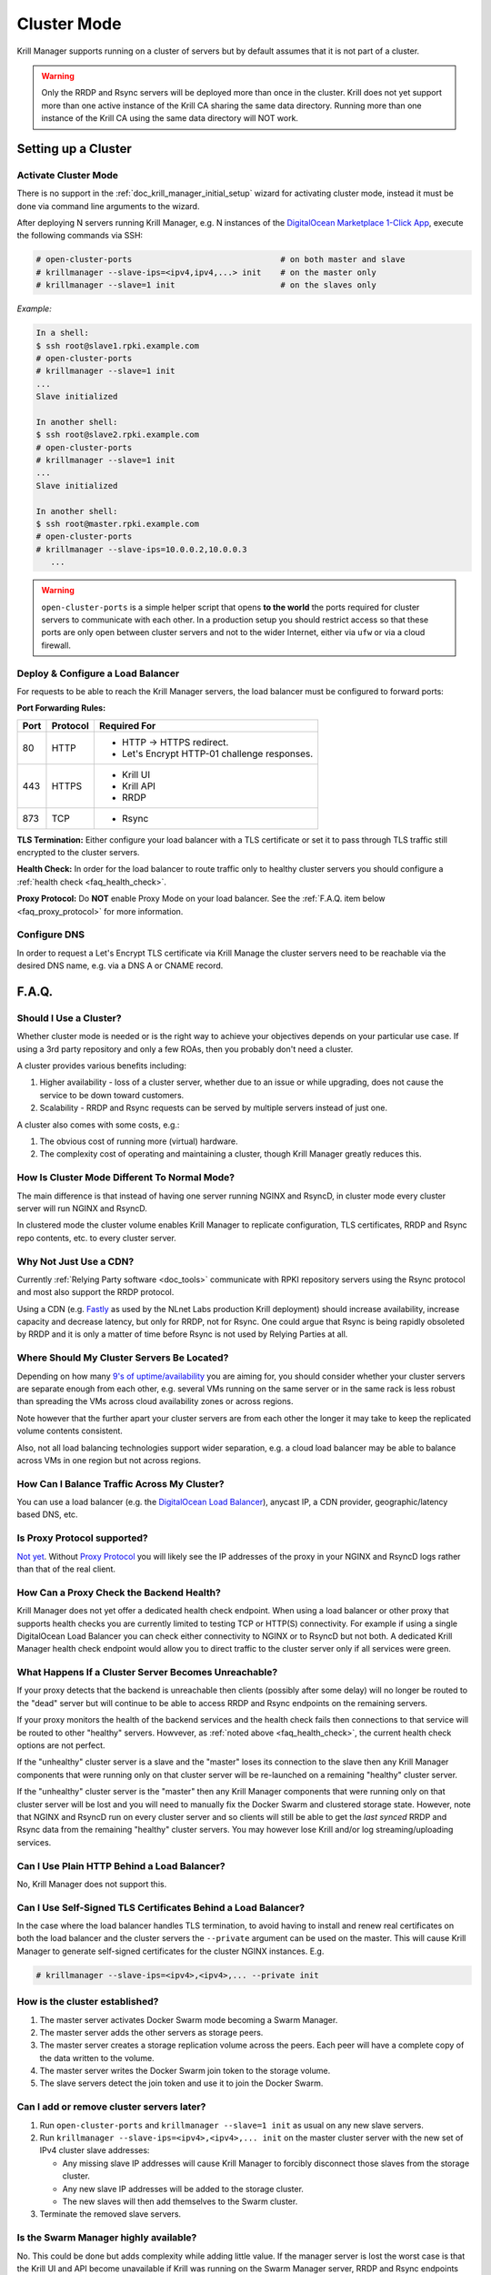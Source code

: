 .. _doc_krill_manager_cluster_mode:

Cluster Mode
============

Krill Manager supports running on a cluster of servers but by default assumes
that it is not part of a cluster.

.. warning::

   Only the RRDP and Rsync servers will be deployed more than once in the
   cluster. Krill does not yet support more than one active instance of the
   Krill CA sharing the same data directory. Running more than one instance
   of the Krill CA using the same data directory will NOT work.

Setting up a Cluster
--------------------

---------------------
Activate Cluster Mode
---------------------

There is no support in the :ref:`doc_krill_manager_initial_setup` wizard for
activating cluster mode, instead it must be done via command line arguments to
the wizard.

After deploying N servers running Krill Manager, e.g. N instances of the
`DigitalOcean Marketplace 1-Click App <https://marketplace.digitalocean.com/apps/krill?refcode=cab39584666c>`_,
execute the following commands via SSH:

.. code-block:: bash

   # open-cluster-ports                               # on both master and slave
   # krillmanager --slave-ips=<ipv4,ipv4,...> init    # on the master only
   # krillmanager --slave=1 init                      # on the slaves only

*Example:*

.. code-block:: bash

   In a shell:
   $ ssh root@slave1.rpki.example.com
   # open-cluster-ports
   # krillmanager --slave=1 init
   ...
   Slave initialized

   In another shell:
   $ ssh root@slave2.rpki.example.com
   # open-cluster-ports
   # krillmanager --slave=1 init
   ...
   Slave initialized

   In another shell:
   $ ssh root@master.rpki.example.com
   # open-cluster-ports
   # krillmanager --slave-ips=10.0.0.2,10.0.0.3
      ...

.. warning::

   ``open-cluster-ports`` is a simple helper script that opens **to the world**
   the ports required for cluster servers to communicate with each other. In a
   production setup you should restrict access so that these ports are only open
   between cluster servers and not to the wider Internet, either via ``ufw`` or
   via a cloud firewall.

----------------------------------
Deploy & Configure a Load Balancer
----------------------------------

For requests to be able to reach the Krill Manager servers, the load balancer
must be configured to forward ports:

**Port Forwarding Rules:**

+------+----------+----------------------------------------------+
| Port | Protocol | Required For                                 |
+======+==========+==============================================+
| 80   | HTTP     | - HTTP -> HTTPS redirect.                    |
|      |          | - Let's Encrypt HTTP-01 challenge responses. |
+------+----------+----------------------------------------------+
| 443  | HTTPS    | - Krill UI                                   |
|      |          | - Krill API                                  |
|      |          | - RRDP                                       |
+------+----------+----------------------------------------------+
| 873  | TCP      | - Rsync                                      |
+------+----------+----------------------------------------------+

**TLS Termination:** Either configure your load balancer with a TLS certificate
or set it to pass through TLS traffic still encrypted to the cluster servers.

**Health Check:** In order for the load balancer to route traffic only to healthy cluster servers
you should configure a :ref:`health check <faq_health_check>`.

**Proxy Protocol:** Do **NOT** enable Proxy Mode on your load balancer. See the :ref:`F.A.Q. item below <faq_proxy_protocol>`
for more information.

-------------
Configure DNS
-------------

In order to request a Let's Encrypt TLS certificate via Krill Manage the cluster
servers need to be reachable via the desired DNS name, e.g. via a DNS A or CNAME
record.

F.A.Q.
------

-----------------------
Should I Use a Cluster?
-----------------------

Whether cluster mode is needed or is the right way to achieve your objectives
depends on your particular use case. If using a 3rd party repository and only a
few ROAs, then you probably don't need a cluster.

A cluster provides various benefits including:

1. Higher availability - loss of a cluster server, whether due to an issue or
   while upgrading, does not cause the service to be down toward customers.
2. Scalability - RRDP and Rsync requests can be served by multiple servers
   instead of just one.

A cluster also comes with some costs, e.g.:

1. The obvious cost of running more (virtual) hardware.
2. The complexity cost of operating and maintaining a cluster, though Krill
   Manager greatly reduces this.

---------------------------------------------
How Is Cluster Mode Different To Normal Mode?
---------------------------------------------

The main difference is that instead of having one server running NGINX and
RsyncD, in cluster mode every cluster server will run NGINX and RsyncD.

In clustered mode the cluster volume enables Krill Manager to replicate
configuration, TLS certificates, RRDP and Rsync repo contents, etc. to every
cluster server.

-----------------------
Why Not Just Use a CDN?
-----------------------

Currently :ref:`Relying Party software <doc_tools>` communicate with RPKI
repository servers using the Rsync protocol and most also support the RRDP
protocol.

Using a CDN (e.g. `Fastly <https://www.fastly.com/>`_ as used by the NLnet Labs
production Krill deployment) should increase availability, increase capacity and
decrease latency, but only for RRDP, not for Rsync. One could argue that Rsync
is being rapidly obsoleted by RRDP and it is only a matter of time before Rsync
is not used by Relying Parties at all.

-------------------------------------------
Where Should My Cluster Servers Be Located?
-------------------------------------------

Depending on how many `9's of uptime/availability <https://uptime.is/>`_ you are
aiming for, you should consider whether your cluster servers are separate enough
from each other, e.g. several VMs running on the same server or in the same rack
is less robust than spreading the VMs across cloud availability zones or across
regions.

Note however that the further apart your cluster servers are from each other the
longer it may take to keep the replicated volume contents consistent.

Also, not all load balancing technologies support wider separation, e.g. a cloud
load balancer may be able to balance across VMs in one region but not across
regions.

--------------------------------------------
How Can I Balance Traffic Across My Cluster?
--------------------------------------------

You can use a load balancer (e.g. the `DigitalOcean Load Balancer <https://www.digitalocean.com/products/load-balancer/>`_),
anycast IP, a CDN provider, geographic/latency based DNS, etc.

.. _faq_proxy_protocol:

----------------------------
Is Proxy Protocol supported?
----------------------------

`Not yet <https://github.com/NLnetLabs/krillmanager/issues/2>`_. Without
`Proxy Protocol <https://www.haproxy.org/download/1.8/doc/proxy-protocol.txt>`_
you will likely see the IP addresses of the proxy in your NGINX and
RsyncD logs rather than that of the real client.

.. _faq_health_check:

-----------------------------------------
How Can a Proxy Check the Backend Health?
-----------------------------------------

Krill Manager does not yet offer a dedicated health check endpoint. When using a
load balancer or other proxy that supports health checks you are currently
limited to testing TCP or HTTP(S) connectivity. For example if using a single
DigitalOcean Load Balancer you can check either connectivity to NGINX or to
RsyncD but not both. A dedicated Krill Manager health check endpoint would allow
you to direct traffic to the cluster server only if all services were green.

-----------------------------------------------------
What Happens If a Cluster Server Becomes Unreachable?
-----------------------------------------------------

If your proxy detects that the backend is unreachable then clients (possibly
after some delay) will no longer be routed to the "dead" server but will
continue to be able to access RRDP and Rsync endpoints on the remaining servers.

If your proxy monitors the health of the backend services and the health check
fails then connections to that service will be routed to other "healthy"
servers. Howvever, as :ref:`noted above <faq_health_check>`, the current health
check options are not perfect.

If the "unhealthy" cluster server is a slave and the "master" loses its
connection to the slave then any Krill Manager components that were running only
on that cluster server will be re-launched on a remaining "healthy" cluster
server.

If the "unhealthy" cluster server is the "master" then any Krill Manager
components that were running only on that cluster server will be lost and you
will need to manually fix the Docker Swarm and clustered storage state. However,
note that NGINX and RsyncD run on every cluster server and so clients will still
be able to get the *last synced* RRDP and Rsync data from the remaining "healthy"
cluster servers. You may however lose Krill and/or log streaming/uploading
services.

--------------------------------------------
Can I Use Plain HTTP Behind a Load Balancer?
--------------------------------------------

No, Krill Manager does not support this.

--------------------------------------------------------------
Can I Use Self-Signed TLS Certificates Behind a Load Balancer?
--------------------------------------------------------------

In the case where the load balancer handles TLS termination, to avoid
having to install and renew real certificates on both the load balancer and the
cluster servers the ``--private`` argument can be used on the master. This will
cause Krill Manager to generate self-signed certificates for the cluster NGINX
instances. E.g.

.. code-block:: bash

   # krillmanager --slave-ips=<ipv4>,<ipv4>,... --private init

-------------------------------
How is the cluster established?
-------------------------------

1. The master server activates Docker Swarm mode becoming a Swarm Manager.
2. The master server adds the other servers as storage peers.
3. The master server creates a storage replication volume across the peers. Each
   peer will have a complete copy of the data written to the volume.
4. The master server writes the Docker Swarm join token to the storage volume.
5. The slave servers detect the join token and use it to join the Docker Swarm.

------------------------------------------
Can I add or remove cluster servers later?
------------------------------------------

1. Run ``open-cluster-ports`` and ``krillmanager --slave=1 init`` as usual on
   any new slave servers.
2. Run ``krillmanager --slave-ips=<ipv4>,<ipv4>,... init`` on the master
   cluster server with the new set of IPv4 cluster slave addresses:

   - Any missing slave IP addresses will cause Krill Manager to forcibly
     disconnect those slaves from the storage cluster.
   - Any new slave IP addresses will be added to the storage cluster.
   - The new slaves will then add themselves to the Swarm cluster.
3. Terminate the removed slave servers.

--------------------------------------
Is the Swarm Manager highly available?
--------------------------------------

No. This could be done but adds complexity while adding little value. If the
manager server is lost the worst case is that the Krill UI and API become
unavailable if Krill was running on the Swarm Manager server, RRDP and Rsync
endpoints will continue to be available.

--------------------------------------
Is the Docker Swarm Routing Mesh Used?
--------------------------------------

No, the NGINX (HTTP(S)/RRDP) and Rsync containers bind directly to the host
interface ensuring that IPv6 is supported and eliminating an unnecessary
extra proxy hop.

